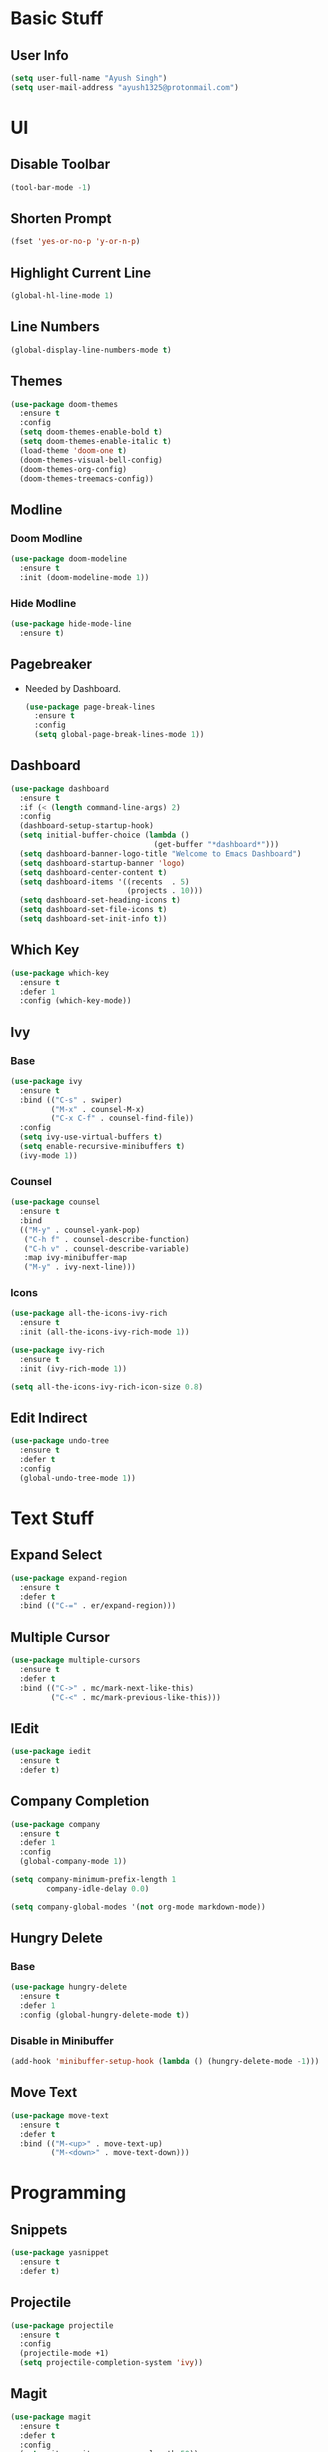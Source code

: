 * Basic Stuff
** User Info
#+begin_src emacs-lisp
  (setq user-full-name "Ayush Singh")
  (setq user-mail-address "ayush1325@protonmail.com")
#+end_src

* UI
** Disable Toolbar
#+begin_src emacs-lisp
  (tool-bar-mode -1)
#+end_src
** Shorten Prompt
#+begin_src emacs-lisp
  (fset 'yes-or-no-p 'y-or-n-p)
#+end_src
** Highlight Current Line
#+begin_src emacs-lisp
  (global-hl-line-mode 1)
#+end_src
** Line Numbers
#+begin_src emacs-lisp
  (global-display-line-numbers-mode t)
#+end_src
** Themes
#+begin_src emacs-lisp
  (use-package doom-themes
    :ensure t
    :config
    (setq doom-themes-enable-bold t)
    (setq doom-themes-enable-italic t)
    (load-theme 'doom-one t)
    (doom-themes-visual-bell-config)
    (doom-themes-org-config)
    (doom-themes-treemacs-config))
#+end_src
** Modline
*** Doom Modline
#+begin_src emacs-lisp
  (use-package doom-modeline
    :ensure t
    :init (doom-modeline-mode 1))
#+end_src
*** Hide Modline
#+begin_src emacs-lisp
  (use-package hide-mode-line
    :ensure t)
#+end_src
** Pagebreaker
- Needed by Dashboard.
  #+begin_src emacs-lisp
    (use-package page-break-lines
      :ensure t
      :config
      (setq global-page-break-lines-mode 1))
  #+end_src
** Dashboard
#+begin_src emacs-lisp
  (use-package dashboard
    :ensure t
    :if (< (length command-line-args) 2)
    :config
    (dashboard-setup-startup-hook)
    (setq initial-buffer-choice (lambda ()
                                  (get-buffer "*dashboard*")))
    (setq dashboard-banner-logo-title "Welcome to Emacs Dashboard")
    (setq dashboard-startup-banner 'logo)
    (setq dashboard-center-content t)
    (setq dashboard-items '((recents  . 5)
                            (projects . 10)))
    (setq dashboard-set-heading-icons t)
    (setq dashboard-set-file-icons t)
    (setq dashboard-set-init-info t))
#+end_src
** Which Key
#+begin_src emacs-lisp
  (use-package which-key
    :ensure t
    :defer 1
    :config (which-key-mode))
#+end_src
** Ivy
*** Base
#+begin_src emacs-lisp
  (use-package ivy
    :ensure t
    :bind (("C-s" . swiper)
           ("M-x" . counsel-M-x)
           ("C-x C-f" . counsel-find-file))
    :config
    (setq ivy-use-virtual-buffers t)
    (setq enable-recursive-minibuffers t)
    (ivy-mode 1))
#+end_src
*** Counsel
#+begin_src emacs-lisp
  (use-package counsel
    :ensure t
    :bind
    (("M-y" . counsel-yank-pop)
     ("C-h f" . counsel-describe-function)
     ("C-h v" . counsel-describe-variable)
     :map ivy-minibuffer-map
     ("M-y" . ivy-next-line)))
#+end_src
*** Icons
#+begin_src emacs-lisp
  (use-package all-the-icons-ivy-rich
    :ensure t
    :init (all-the-icons-ivy-rich-mode 1))

  (use-package ivy-rich
    :ensure t
    :init (ivy-rich-mode 1))

  (setq all-the-icons-ivy-rich-icon-size 0.8)
#+end_src
** Edit Indirect
#+begin_src emacs-lisp
  (use-package undo-tree
    :ensure t
    :defer t
    :config
    (global-undo-tree-mode 1))
#+end_src

* Text Stuff
** Expand Select
#+begin_src emacs-lisp
  (use-package expand-region
    :ensure t
    :defer t
    :bind (("C-=" . er/expand-region)))
#+end_src
** Multiple Cursor
#+begin_src emacs-lisp
  (use-package multiple-cursors
    :ensure t
    :defer t
    :bind (("C->" . mc/mark-next-like-this)
           ("C-<" . mc/mark-previous-like-this)))
#+end_src
** IEdit
#+begin_src emacs-lisp
  (use-package iedit
    :ensure t
    :defer t)
#+end_src
** Company Completion
#+begin_src emacs-lisp
  (use-package company
    :ensure t
    :defer 1
    :config
    (global-company-mode 1))

  (setq company-minimum-prefix-length 1
          company-idle-delay 0.0)

  (setq company-global-modes '(not org-mode markdown-mode))
#+end_src
** Hungry Delete
*** Base
#+begin_src emacs-lisp
  (use-package hungry-delete
    :ensure t
    :defer 1
    :config (global-hungry-delete-mode t))
#+end_src
*** Disable in Minibuffer
#+begin_src emacs-lisp
  (add-hook 'minibuffer-setup-hook (lambda () (hungry-delete-mode -1)))
#+end_src
** Move Text
#+begin_src emacs-lisp
  (use-package move-text
    :ensure t
    :defer t
    :bind (("M-<up>" . move-text-up)
           ("M-<down>" . move-text-down)))
#+end_src

* Programming
** Snippets
#+begin_src emacs-lisp
  (use-package yasnippet
    :ensure t
    :defer t)
#+end_src
** Projectile
#+begin_src emacs-lisp
  (use-package projectile
    :ensure t
    :config
    (projectile-mode +1)
    (setq projectile-completion-system 'ivy))
#+end_src
** Magit
#+begin_src emacs-lisp
  (use-package magit
    :ensure t
    :defer t
    :config
    (setq git-commit-summary-max-length 50))
#+end_src
** Lisp
*** Emacs Lisp
#+begin_src emacs-lisp
  (use-package eldoc
    :ensure t
    :defer t
    :hook (emacs-lisp-mode . eldoc-mode))

  (use-package highlight-defined
    :ensure t
    :defer t
    :hook (emacs-lisp-mode . highlight-defined-mode))
#+end_src
** Smart Parens
#+begin_src emacs-lisp
  (use-package smartparens
    :ensure t
    :defer t
    :hook (((clojure-mode cider-repl-mode emacs-lisp-mode slime-repl-mode lisp-mode) . smartparens-strict-mode)
             ((prog-mode) . smartparens-mode))
    :config
    (sp-use-smartparens-bindings)
    (require 'smartparens-config))
#+end_src
** Vterm
*** Base
#+begin_src emacs-lisp
  (use-package vterm
    :ensure t
    :defer t)
#+end_src
*** Disable Line Numbers
#+begin_src emacs-lisp
  (add-hook 'vterm-mode-hook
            (lambda ()
              (display-line-numbers-mode -1)
              (hide-mode-line-mode t)))
#+end_src
** YAML
#+begin_src emacs-lisp
  (use-package yaml-mode
    :ensure t
    :defer t)
#+end_src
** Json
#+begin_src emacs-lisp
  (use-package json-mode
    :ensure t
    :defer t)
#+end_src
** LSP
*** Base
#+begin_src emacs-lisp
  (use-package lsp-mode
    :ensure t
    :defer t
    :init
    (setq lsp-keymap-prefix "C-c l")
    :hook ((prog-mode . lsp-deferred)
           (lsp-mode . lsp-enable-which-key-integration))
    :commands (lsp lsp-deferred))
#+end_src
*** UI Stuff
#+begin_src emacs-lisp
  (use-package lsp-ui
    :ensure t
    :defer t
    :commands lsp-ui-mode)
#+end_src
*** Ivy Integration
#+begin_src emacs-lisp
  (use-package lsp-ivy
    :ensure t
    :defer t
    :commands lsp-ivy-workspace-symbol)
#+end_src

* Org Mode
** Easy Templates
- For <s shortcut and stuff.
#+begin_src emacs-lisp
  (require 'org-tempo)
#+end_src
** Pretty Bullets
#+begin_src emacs-lisp
  (use-package org-bullets
    :ensure t
    :defer t
    :hook (org-mode . org-bullets-mode))
#+end_src
** Custom Variables
#+begin_src emacs-lisp
  (setq org-startup-indented t)
  (setq org-startup-folded t)
  (add-hook 'org-mode-hook 'org-toggle-pretty-entities)
  (add-hook 'org-mode-hook 'turn-on-visual-line-mode)
#+end_src
** Pretty Stuff
#+begin_src emacs-lisp
  (setq org-src-fontify-natively t)
  (setq org-ellipsis "⤵")
  (setq org-src-tab-acts-natively t)
#+end_src
** TOC
#+begin_src emacs-lisp
  (use-package toc-org
    :ensure t
    :defer t
    :hook (org-mode . toc-org-mode))
#+end_src
** Org Roam
#+begin_src emacs-lisp
  (use-package org-roam
    :ensure t
    :config
    (setq org-roam-directory (file-truename "~/Documents/Notes/Org"))
    (org-roam-db-autosync-mode))
#+end_src
** Follow Link
#+begin_src emacs-lisp
  (setq org-return-follows-link t)
#+end_src
* Evil Mode
** Base Package
#+begin_src emacs-lisp
  (use-package evil
    :ensure t
    :init
    (setq evil-want-integration t) ;; This is optional since it's already set to t by default.
    (setq evil-want-keybinding nil)
    :config
    (evil-mode 1))
#+end_src
** Evil Collection
#+begin_src emacs-lisp
  (use-package evil-collection
    :after evil
    :ensure t
    :config
    (evil-collection-init))
#+end_src
** Custom Keybindings
*** Leader
#+begin_src emacs-lisp
  (evil-set-leader 'normal (kbd "SPC"))
#+end_src
*** Org Mode
**** Base
#+begin_src emacs-lisp
  (evil-define-key 'normal 'global (kbd "<leader>ol") 'org-insert-link)
#+end_src
**** Org Roam
#+begin_src emacs-lisp
  (evil-define-key 'normal 'global (kbd "<leader>orf") 'org-roam-node-find)
  (evil-define-key 'normal 'global (kbd "<leader>orf") 'org-roam-node-insert)
  (evil-define-key 'normal 'global (kbd "<leader>orn") 'org-roam-node-create)
#+end_src
*** Magit
#+begin_src emacs-lisp
  (evil-define-key 'normal 'global (kbd "<leader>gg") 'magit-status)
#+end_src
*** Help
#+begin_src emacs-lisp
  (evil-define-key 'normal 'global (kbd "<leader>hv") 'counsel-describe-variable)
  (evil-define-key 'normal 'global (kbd "<leader>hf") 'counsel-describe-function)
  (evil-define-key 'normal 'global (kbd "<leader>hk") 'counsel-descbinds)
  (evil-define-key 'normal 'global (kbd "<leader>hs") 'counsel-describe-symbol)
#+end_src
*** Buffers
#+begin_src emacs-lisp
  (evil-define-key 'normal 'global (kbd "<leader>bb") 'counsel-switch-buffer)
  (evil-define-key 'normal 'global (kbd "<leader>bk") 'kill-buffer)
  (evil-define-key 'normal 'global (kbd "<leader>bw") 'kill-buffer-and-window)
  (evil-define-key 'normal 'global (kbd "<leader>bc") 'kill-current-buffer)
#+end_src
*** File
#+begin_src emacs-lisp
  (evil-define-key 'normal 'global (kbd "<leader>ff") 'counsel-find-file)
#+end_src
*** Dead Keys
- Ignore Dead Keys. Useful for the programmable keys.
  #+begin_src emacs-lisp
    (evil-define-key 'normal 'global (kbd "<dead-circumflex>") 'ignore)
  #+end_src
* Pdf Mode
** Base
#+begin_src emacs-lisp
  (use-package pdf-tools
    :ensure t
    :defer t
    :config
    (require 'pdf-tools)
    (require 'pdf-view)
    (require 'pdf-misc)
    (require 'pdf-occur)
    (require 'pdf-util)
    (require 'pdf-annot)
    (require 'pdf-info)
    (require 'pdf-isearch)
    (require 'pdf-history)
    (require 'pdf-links)
    (pdf-tools-install :no-query))
#+end_src
** Disable Line Numebrs
#+begin_src emacs-lisp
  (add-hook 'pdf-view-mode-hook (lambda () (display-line-numbers-mode -1)))
#+end_src
